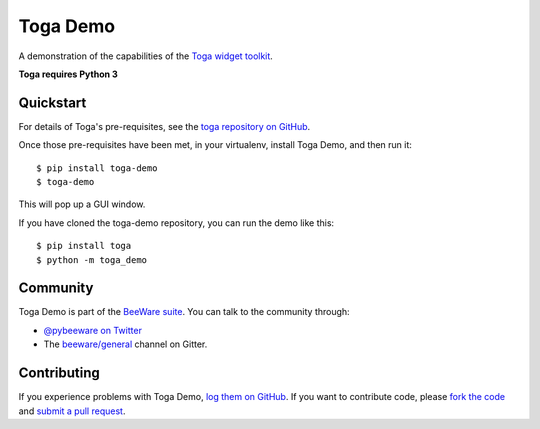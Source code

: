 Toga Demo
=========

A demonstration of the capabilities of the `Toga widget toolkit`_.

**Toga requires Python 3**

Quickstart
----------

For details of Toga's pre-requisites, see the `toga repository on GitHub`_.

Once those pre-requisites have been met, in your virtualenv, install Toga Demo,
and then run it::

    $ pip install toga-demo
    $ toga-demo

This will pop up a GUI window.

If you have cloned the toga-demo repository, you can run the demo like this::

    $ pip install toga
    $ python -m toga_demo

Community
---------

Toga Demo is part of the `BeeWare suite`_. You can talk to the community through:

* `@pybeeware on Twitter`_

* The `beeware/general`_ channel on Gitter.

Contributing
------------

If you experience problems with Toga Demo, `log them on GitHub`_. If you
want to contribute code, please `fork the code`_ and `submit a pull request`_.

.. _BeeWare suite: http://beeware.org
.. _Read The Docs: http://toga-demo.readthedocs.org
.. _Toga widget toolkit: http://beeware.org/toga
.. _toga repository on GitHub: https://github.com/beeware/toga
.. _@pybeeware on Twitter: https://twitter.com/pybeeware
.. _beeware/general: https://gitter.im/beeware/general
.. _log them on Github: https://github.com/beeware/toga-demo/issues
.. _fork the code: https://github.com/beeware/toga-demo
.. _submit a pull request: https://github.com/beeware/toga-demo/pulls
